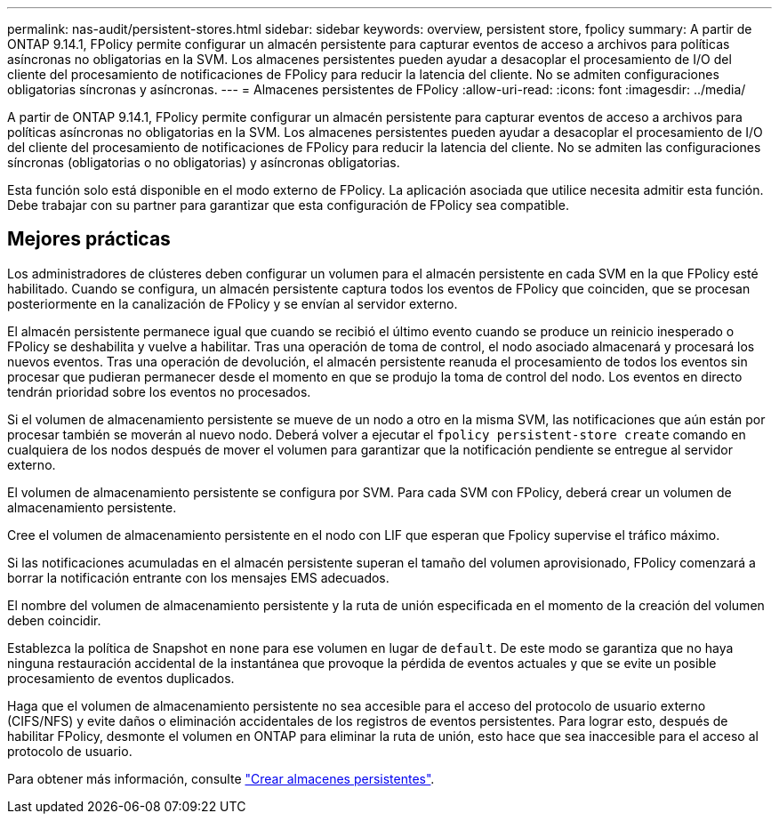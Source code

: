 ---
permalink: nas-audit/persistent-stores.html 
sidebar: sidebar 
keywords: overview, persistent store, fpolicy 
summary: A partir de ONTAP 9.14.1, FPolicy permite configurar un almacén persistente para capturar eventos de acceso a archivos para políticas asíncronas no obligatorias en la SVM. Los almacenes persistentes pueden ayudar a desacoplar el procesamiento de I/O del cliente del procesamiento de notificaciones de FPolicy para reducir la latencia del cliente. No se admiten configuraciones obligatorias síncronas y asíncronas. 
---
= Almacenes persistentes de FPolicy
:allow-uri-read: 
:icons: font
:imagesdir: ../media/


[role="lead"]
A partir de ONTAP 9.14.1, FPolicy permite configurar un almacén persistente para capturar eventos de acceso a archivos para políticas asíncronas no obligatorias en la SVM. Los almacenes persistentes pueden ayudar a desacoplar el procesamiento de I/O del cliente del procesamiento de notificaciones de FPolicy para reducir la latencia del cliente. No se admiten las configuraciones síncronas (obligatorias o no obligatorias) y asíncronas obligatorias.

Esta función solo está disponible en el modo externo de FPolicy. La aplicación asociada que utilice necesita admitir esta función. Debe trabajar con su partner para garantizar que esta configuración de FPolicy sea compatible.



== Mejores prácticas

Los administradores de clústeres deben configurar un volumen para el almacén persistente en cada SVM en la que FPolicy esté habilitado. Cuando se configura, un almacén persistente captura todos los eventos de FPolicy que coinciden, que se procesan posteriormente en la canalización de FPolicy y se envían al servidor externo.

El almacén persistente permanece igual que cuando se recibió el último evento cuando se produce un reinicio inesperado o FPolicy se deshabilita y vuelve a habilitar. Tras una operación de toma de control, el nodo asociado almacenará y procesará los nuevos eventos. Tras una operación de devolución, el almacén persistente reanuda el procesamiento de todos los eventos sin procesar que pudieran permanecer desde el momento en que se produjo la toma de control del nodo. Los eventos en directo tendrán prioridad sobre los eventos no procesados.

Si el volumen de almacenamiento persistente se mueve de un nodo a otro en la misma SVM, las notificaciones que aún están por procesar también se moverán al nuevo nodo. Deberá volver a ejecutar el `fpolicy persistent-store create` comando en cualquiera de los nodos después de mover el volumen para garantizar que la notificación pendiente se entregue al servidor externo.

El volumen de almacenamiento persistente se configura por SVM. Para cada SVM con FPolicy, deberá crear un volumen de almacenamiento persistente.

Cree el volumen de almacenamiento persistente en el nodo con LIF que esperan que Fpolicy supervise el tráfico máximo.

Si las notificaciones acumuladas en el almacén persistente superan el tamaño del volumen aprovisionado, FPolicy comenzará a borrar la notificación entrante con los mensajes EMS adecuados.

El nombre del volumen de almacenamiento persistente y la ruta de unión especificada en el momento de la creación del volumen deben coincidir.

Establezca la política de Snapshot en `none` para ese volumen en lugar de `default`. De este modo se garantiza que no haya ninguna restauración accidental de la instantánea que provoque la pérdida de eventos actuales y que se evite un posible procesamiento de eventos duplicados.

Haga que el volumen de almacenamiento persistente no sea accesible para el acceso del protocolo de usuario externo (CIFS/NFS) y evite daños o eliminación accidentales de los registros de eventos persistentes. Para lograr esto, después de habilitar FPolicy, desmonte el volumen en ONTAP para eliminar la ruta de unión, esto hace que sea inaccesible para el acceso al protocolo de usuario.

Para obtener más información, consulte link:https://docs.netapp.com/us-en/ontap/nas-audit/create-persistent-stores.html["Crear almacenes persistentes"].
